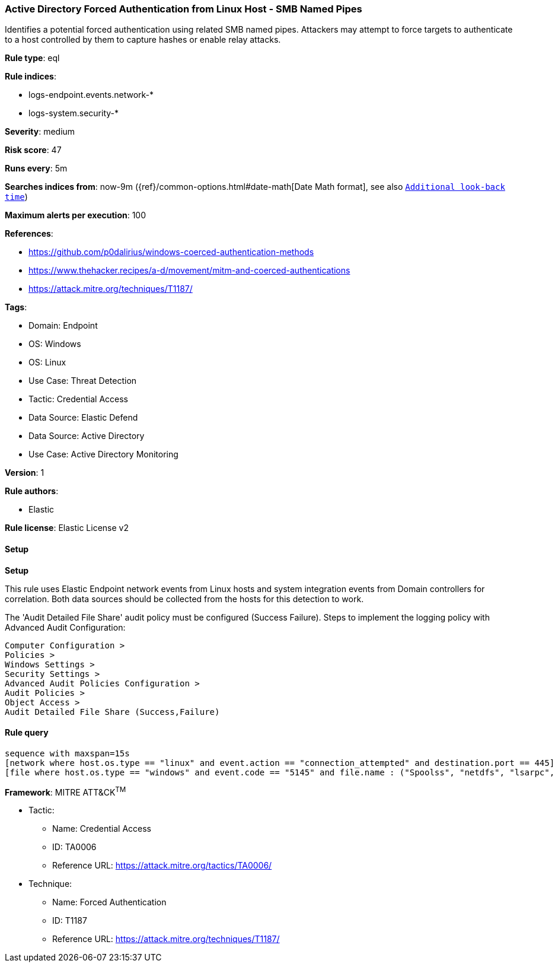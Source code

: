 [[active-directory-forced-authentication-from-linux-host-smb-named-pipes]]
=== Active Directory Forced Authentication from Linux Host - SMB Named Pipes

Identifies a potential forced authentication using related SMB named pipes. Attackers may attempt to force targets to authenticate to a host controlled by them to capture hashes or enable relay attacks.

*Rule type*: eql

*Rule indices*: 

* logs-endpoint.events.network-*
* logs-system.security-*

*Severity*: medium

*Risk score*: 47

*Runs every*: 5m

*Searches indices from*: now-9m ({ref}/common-options.html#date-math[Date Math format], see also <<rule-schedule, `Additional look-back time`>>)

*Maximum alerts per execution*: 100

*References*: 

* https://github.com/p0dalirius/windows-coerced-authentication-methods
* https://www.thehacker.recipes/a-d/movement/mitm-and-coerced-authentications
* https://attack.mitre.org/techniques/T1187/

*Tags*: 

* Domain: Endpoint
* OS: Windows
* OS: Linux
* Use Case: Threat Detection
* Tactic: Credential Access
* Data Source: Elastic Defend
* Data Source: Active Directory
* Use Case: Active Directory Monitoring

*Version*: 1

*Rule authors*: 

* Elastic

*Rule license*: Elastic License v2


==== Setup



*Setup*


This rule uses Elastic Endpoint network events from Linux hosts and system integration events from Domain controllers
for correlation. Both data sources should be collected from the hosts for this detection to work.

The 'Audit Detailed File Share' audit policy must be configured (Success Failure).
Steps to implement the logging policy with Advanced Audit Configuration:
```
Computer Configuration >
Policies >
Windows Settings >
Security Settings >
Advanced Audit Policies Configuration >
Audit Policies >
Object Access >
Audit Detailed File Share (Success,Failure)
```


==== Rule query


[source, js]
----------------------------------
sequence with maxspan=15s
[network where host.os.type == "linux" and event.action == "connection_attempted" and destination.port == 445] by host.ip
[file where host.os.type == "windows" and event.code == "5145" and file.name : ("Spoolss", "netdfs", "lsarpc", "lsass", "netlogon", "samr", "efsrpc", "FssagentRpc")] by source.ip

----------------------------------

*Framework*: MITRE ATT&CK^TM^

* Tactic:
** Name: Credential Access
** ID: TA0006
** Reference URL: https://attack.mitre.org/tactics/TA0006/
* Technique:
** Name: Forced Authentication
** ID: T1187
** Reference URL: https://attack.mitre.org/techniques/T1187/
